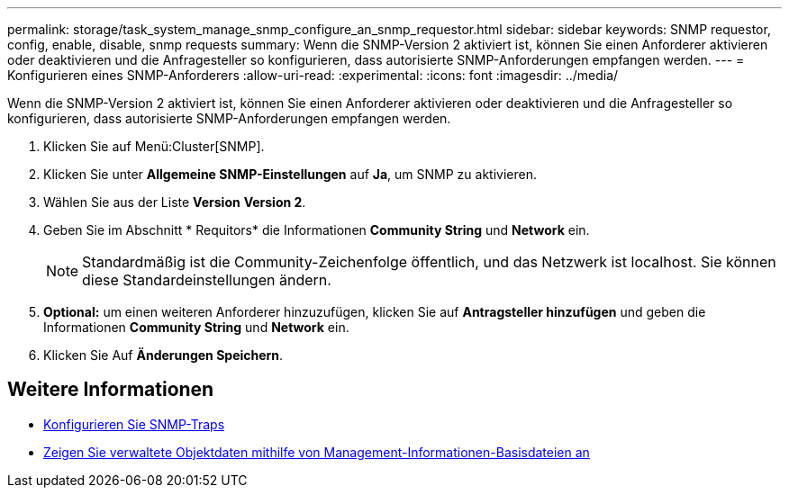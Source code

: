 ---
permalink: storage/task_system_manage_snmp_configure_an_snmp_requestor.html 
sidebar: sidebar 
keywords: SNMP requestor, config, enable, disable, snmp requests 
summary: Wenn die SNMP-Version 2 aktiviert ist, können Sie einen Anforderer aktivieren oder deaktivieren und die Anfragesteller so konfigurieren, dass autorisierte SNMP-Anforderungen empfangen werden. 
---
= Konfigurieren eines SNMP-Anforderers
:allow-uri-read: 
:experimental: 
:icons: font
:imagesdir: ../media/


[role="lead"]
Wenn die SNMP-Version 2 aktiviert ist, können Sie einen Anforderer aktivieren oder deaktivieren und die Anfragesteller so konfigurieren, dass autorisierte SNMP-Anforderungen empfangen werden.

. Klicken Sie auf Menü:Cluster[SNMP].
. Klicken Sie unter *Allgemeine SNMP-Einstellungen* auf *Ja*, um SNMP zu aktivieren.
. Wählen Sie aus der Liste *Version* *Version 2*.
. Geben Sie im Abschnitt * Requitors* die Informationen *Community String* und *Network* ein.
+

NOTE: Standardmäßig ist die Community-Zeichenfolge öffentlich, und das Netzwerk ist localhost. Sie können diese Standardeinstellungen ändern.

. *Optional:* um einen weiteren Anforderer hinzuzufügen, klicken Sie auf *Antragsteller hinzufügen* und geben die Informationen *Community String* und *Network* ein.
. Klicken Sie Auf *Änderungen Speichern*.




== Weitere Informationen

* xref:task_system_manage_snmp_configure_snmp_traps.adoc[Konfigurieren Sie SNMP-Traps]
* xref:task_system_manage_snmp_view_managed_object_data.adoc[Zeigen Sie verwaltete Objektdaten mithilfe von Management-Informationen-Basisdateien an]

